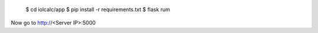     $ cd iolcalc/app
    $ pip install -r requirements.txt
    $ flask rum

Now go to http://<Server IP>:5000
